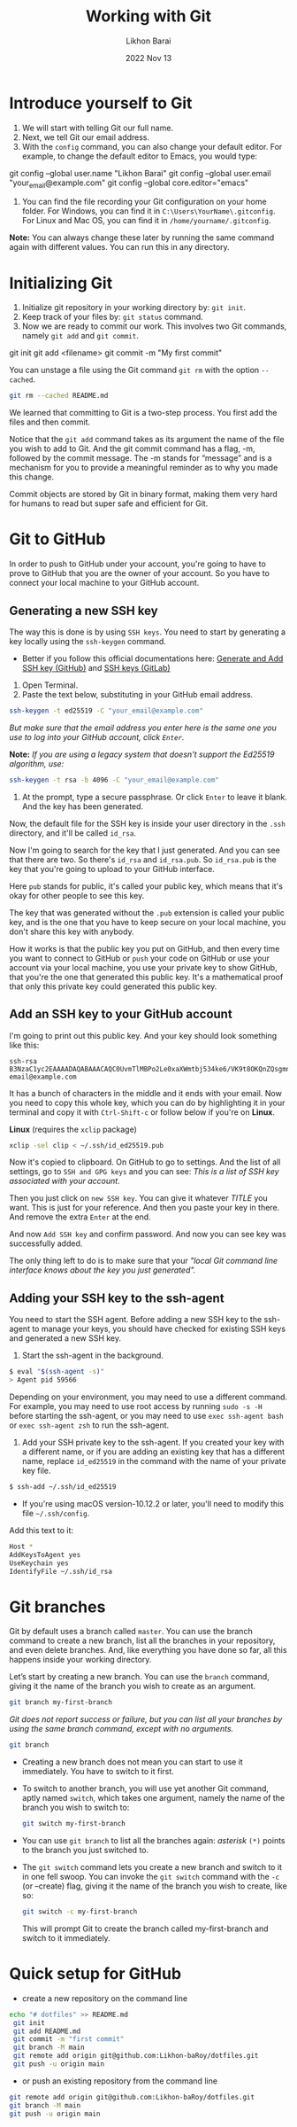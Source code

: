 #+TITLE:  Working with Git
#+AUTHOR: Likhon Barai
#+EMAIL:  likhonhere007@gmail.com
#+DATE:   2022 Nov 13
#+TAGS:   git github blog website

* Introduce yourself to Git

1. We will start with telling Git our full name.
2. Next, we tell Git our email address.
3. With the =config= command, you can also change your default editor.
   For example, to change the default editor to Emacs, you would type:

#+BEGIN_EXAMPLE sh
 git config --global user.name "Likhon Barai"
 git config --global user.email "your_email@example.com"
 git config --global core.editor="emacs"
#+END_EXAMPLE

4. You can find the file recording your Git configuration on your home folder. For Windows, you can find it in =C:\Users\YourName\.gitconfig=. For Linux and Mac OS, you can find it in =/home/yourname/.gitconfig=.

*Note:* You can always change these later by running the same command again with
different values. You can run this in any directory.

* Initializing Git

1. Initialize git repository in your working directory by: ~git init~.
2. Keep track of your files by: ~git status~ command.
3. Now we are ready to commit our work. This involves two Git commands, namely
   ~git add~ and ~git commit~.

#+BEGIN_EXAMPLE sh
 git init
 git add <filename>
 git commit -m "My first commit"
#+END_EXAMPLE

You can unstage a file using the Git command ~git rm~ with the option ~--cached~.

#+BEGIN_SRC sh
 git rm --cached README.md
#+END_SRC

We learned that committing to Git is a two-step process. You first
add the files and then commit.

Notice that the ~git add~ command takes as its argument the name of the file you
wish to add to Git. And the git commit command has a flag, -m, followed by the
commit message. The -m stands for “message” and is a mechanism for you to
provide a meaningful reminder as to why you made this change.

Commit objects are stored by Git in binary format, making them very hard for
humans to read but super safe and efficient for Git.

* Git to GitHub

In order to push to GitHub under your account, you're going to have to prove to GitHub that you are the owner of your account. So you have to connect your local machine to your GitHub account.

** Generating a new SSH key

The way this is done is by using ~SSH keys~. You need to start by generating a key locally using the ~ssh-keygen~ command.

+ Better if you follow this official documentations here: [[https://docs.github.com/en/authentication/connecting-to-github-with-ssh/generating-a-new-ssh-key-and-adding-it-to-the-ssh-agent][Generate and Add SSH key (GitHub)​]] and [[https://docs.gitlab.com/ee/user/ssh.html][SSH keys (GitLab)​]]

1. Open Terminal.
2. Paste the text below, substituting in your GitHub email address.

#+begin_src sh
  ssh-keygen -t ed25519 -C "your_email@example.com"
#+end_src

   /But make sure that the email address you enter here is the same one you use to log into your GitHub account, click =Enter=./

*Note:* /If you are using a legacy system that doesn't support the Ed25519 algorithm, use:/

#+begin_src sh
  ssh-keygen -t rsa -b 4096 -C "your_email@example.com"
#+end_src

3. At the prompt, type a secure passphrase. Or click =Enter= to leave it blank. And the key has been generated.

Now, the default file for the SSH key is inside your user directory in the ~.ssh~ directory, and it'll be called ~id_rsa~.

Now I'm going to search for the key that I just generated.
And you can see that there are two. So there's ~id_rsa~ and ~id_rsa.pub~.
So ~id_rsa.pub~ is the key that you're going to upload to your GitHub interface.

Here =pub= stands for public, it's called your public key, which means that it's okay for other people to see this key.

The key that was generated without the ~.pub~ extension is called your public key, and is the one that you have to keep secure on your local machine, you don't share this key with anybody.

How it works is that the public key you put on GitHub, and then every time you want to connect to GitHub or ~push~ your code on GitHub or use your account via your local machine, you use your private key to show GitHub, that you're the one that generated this public key. It's a mathematical proof that only this private key could generated this public key.

** Add an SSH key to your GitHub account

I'm going to print out this public key. And your key should look something like this:

#+begin_example
  ssh-rsa B3NzaC1yc2EAAAADAQABAAACAQC0UvmTlMBPo2Le0xaXWmtbj534ke6/VK9t8OKQnZQsgmncrQdU4cwqln3vhRTSbIiQkHG4lrAFfno2sMoG9QFK4CJ+zl5KXTI6TpskMo3Tu7reIYTUG3Z+0ZK/SOumoccl1VedoZHWnCfKDfMTyrhKZqcmdLdhq4qCyKiGabHQmWvfMA4uh7Ku19JZrORNnK3NC73aQegqnEdYKBlC96hBoBLk7tWYCnWf+VnTimMyecxOuGQxSnHpopHSeQ54T2NsHWP4CmB1AGlVQ8cLtyM+/DdofWZzsVR9K7QaCwWPPmjlaG8FF99WaKK5UiCBFQfFjyhpgasN5jyf2Re+PZG+FlQPM0ZtUgFp11qaxTNsFhg3Nsr/mG9Z/2bID1LU1Q== email@example.com
#+end_example

It has a bunch of characters in the middle and it ends with your email.
Now you need to copy this whole key, which you can do by highlighting it in your terminal and copy it with =Ctrl-Shift-c= or follow below if you're on *Linux*.

*Linux* (requires the =xclip= package)

#+begin_src sh
  xclip -sel clip < ~/.ssh/id_ed25519.pub
#+end_src

Now it's copied to clipboard. On GitHub to go to settings. And the list of all settings, go to ~SSH and GPG keys~ and you can see: /This is a list of SSH key associated with your account/.

Then you just click on =new SSH key=. You can give it whatever /TITLE/ you want. This is just for your reference. And then you paste your key in there. And remove the extra =Enter= at the end.

And now =Add SSH key= and confirm password. And now you can see key was successfully added.

The only thing left to do is to make sure that your /"local Git command line interface knows about the key you just generated"./

** Adding your SSH key to the ssh-agent

You need to start the SSH agent.
Before adding a new SSH key to the ssh-agent to manage your keys, you should have checked for existing SSH keys and generated a new SSH key.

1. Start the ssh-agent in the background.

#+begin_src sh
  $ eval "$(ssh-agent -s)"
  > Agent pid 59566
#+end_src

Depending on your environment, you may need to use a different command. For example, you may need to use root access by running ~sudo -s -H~ before starting the ssh-agent, or you may need to use ~exec ssh-agent bash~ or ~exec ssh-agent zsh~ to run the ssh-agent.

2. Add your SSH private key to the ssh-agent. If you created your key with a different name, or if you are adding an existing key that has a different name, replace =id_ed25519= in the command with the name of your private key file.

#+begin_src sh
  $ ssh-add ~/.ssh/id_ed25519
#+end_src

+ If you're using macOS version-10.12.2 or later, you'll need to modify this file =~/.ssh/config=.

Add this text to it:
#+begin_src sh
  Host *
  AddKeysToAgent yes
  UseKeychain yes
  IdentifyFile ~/.ssh/id_rsa
#+end_src

* Git branches
Git by default uses a branch called =master=.
You can use the branch command to create a new branch, list all the branches in
your repository, and even delete branches. And, like everything you have done so far, all this happens inside your working directory.

Let’s start by creating a new branch. You can use the ~branch~ command, giving it the name of the branch you wish to create as an argument.

#+BEGIN_SRC sh
  git branch my-first-branch
#+END_SRC

/Git does not report success or failure, but you can list all your branches by using the same branch command, except with no arguments./

#+BEGIN_SRC sh
  git branch
#+END_SRC

- Creating a new branch does not mean you can start to use it immediately. You have to switch to it first.
- To switch to another branch, you will use yet another Git command, aptly named ~switch~, which takes one argument, namely the name of the branch you wish to switch to:

  #+BEGIN_SRC sh
 git switch my-first-branch
  #+END_SRC

- You can use ~git branch~ to list all the branches again: /asterisk/ ~(*)~ points to the branch you just switched to.

+ The ~git switch~ command lets you create a new branch and switch to it in one fell swoop. You can invoke the ~git switch~ command with the ~-c~ (or --create) flag, giving it the name of the branch you wish to create, like so:

  #+BEGIN_SRC sh
 git switch -c my-first-branch
  #+END_SRC

  This will prompt Git to create the branch called my-first-branch and switch to it immediately.

* Quick setup for GitHub

- create a new repository on the command line

#+BEGIN_SRC sh
  echo "# dotfiles" >> README.md
   git init
   git add README.md
   git commit -m "first commit"
   git branch -M main
   git remote add origin git@github.com:Likhon-baRoy/dotfiles.git
   git push -u origin main
#+END_SRC

- or push an existing repository from the command line

#+BEGIN_SRC sh
   git remote add origin git@github.com:Likhon-baRoy/dotfiles.git
   git branch -M main
   git push -u origin main
#+END_SRC
